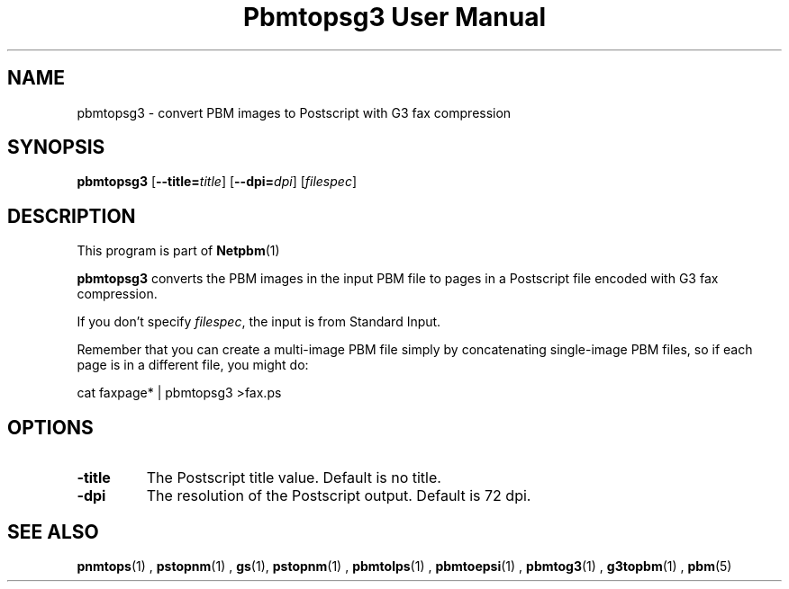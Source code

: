 \
.\" This man page was generated by the Netpbm tool 'makeman' from HTML source.
.\" Do not hand-hack it!  If you have bug fixes or improvements, please find
.\" the corresponding HTML page on the Netpbm website, generate a patch
.\" against that, and send it to the Netpbm maintainer.
.TH "Pbmtopsg3 User Manual" 0 "22 July 2004" "netpbm documentation"

.UN lbAB
.SH NAME
pbmtopsg3 - convert PBM images to Postscript with G3 fax compression

.UN lbAC
.SH SYNOPSIS

\fBpbmtopsg3\fP
[\fB--title=\fP\fItitle\fP]
[\fB--dpi=\fP\fIdpi\fP]
[\fIfilespec\fP]

.UN lbAD
.SH DESCRIPTION
.PP
This program is part of
.BR Netpbm (1)
.
.PP
\fBpbmtopsg3\fP converts the PBM images in the input PBM file to
pages in a Postscript file encoded with G3 fax compression.
.PP
If you don't specify \fIfilespec\fP, the input is from Standard
Input.
.PP
Remember that you can create a multi-image PBM file simply by
concatenating single-image PBM files, so if each page is in a
different file, you might do:

.nf
cat faxpage* | pbmtopsg3 >fax.ps
.fi

.UN lbAE
.SH OPTIONS


.TP
\fB-title\fP
The Postscript title value.  Default is no title.

.TP
\fB-dpi\fP
The resolution of the Postscript output.  Default is 72 dpi.



.UN lbAF
.SH SEE ALSO
.BR pnmtops (1)
,
.BR pstopnm (1)
,
\fBgs\fP(1),
.BR pstopnm (1)
,
.BR pbmtolps (1)
,
.BR pbmtoepsi (1)
,
.BR pbmtog3 (1)
,
.BR g3topbm (1)
,
.BR pbm (5)
